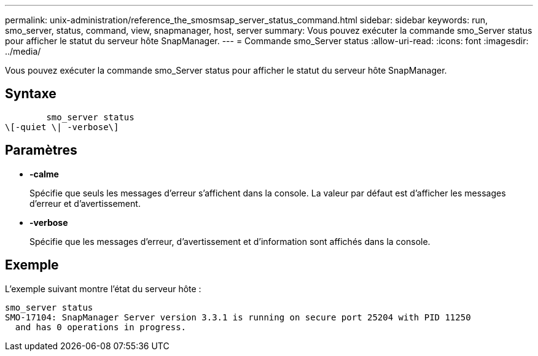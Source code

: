 ---
permalink: unix-administration/reference_the_smosmsap_server_status_command.html 
sidebar: sidebar 
keywords: run, smo_server, status, command, view, snapmanager, host, server 
summary: Vous pouvez exécuter la commande smo_Server status pour afficher le statut du serveur hôte SnapManager. 
---
= Commande smo_Server status
:allow-uri-read: 
:icons: font
:imagesdir: ../media/


[role="lead"]
Vous pouvez exécuter la commande smo_Server status pour afficher le statut du serveur hôte SnapManager.



== Syntaxe

[listing]
----

        smo_server status
\[-quiet \| -verbose\]
----


== Paramètres

* *-calme*
+
Spécifie que seuls les messages d'erreur s'affichent dans la console. La valeur par défaut est d'afficher les messages d'erreur et d'avertissement.

* *-verbose*
+
Spécifie que les messages d'erreur, d'avertissement et d'information sont affichés dans la console.





== Exemple

L'exemple suivant montre l'état du serveur hôte :

[listing]
----
smo_server status
SMO-17104: SnapManager Server version 3.3.1 is running on secure port 25204 with PID 11250
  and has 0 operations in progress.
----